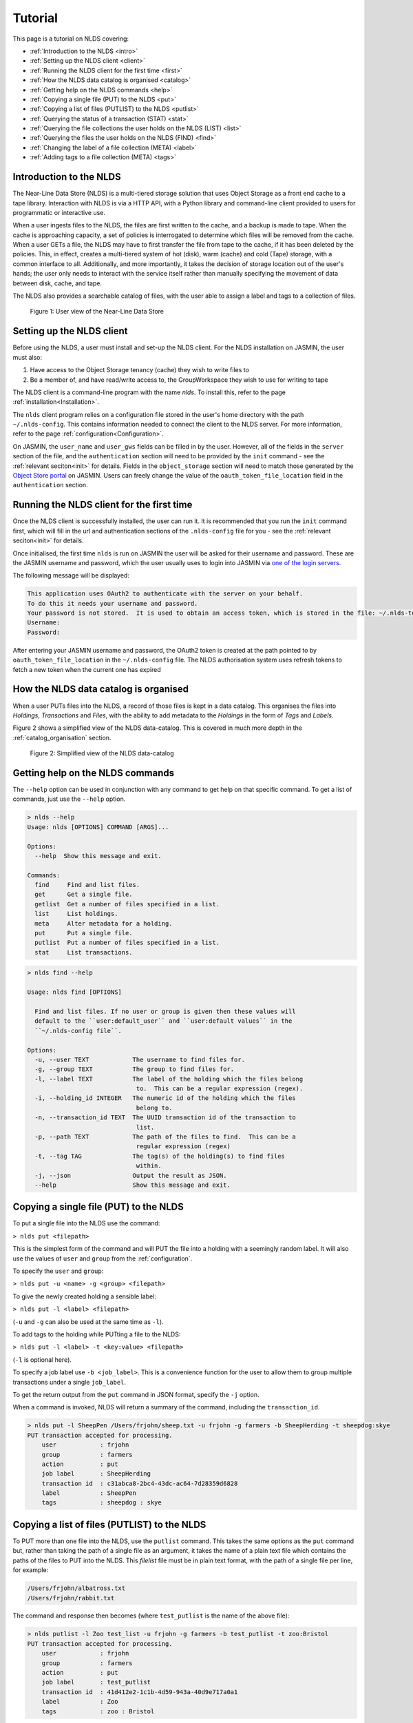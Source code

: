 Tutorial
========

This page is a tutorial on NLDS covering:

* :ref:`Introduction to the NLDS <intro>`
* :ref:`Setting up the NLDS client <client>`
* :ref:`Running the NLDS client for the first time <first>`
* :ref:`How the NLDS data catalog is organised <catalog>`
* :ref:`Getting help on the NLDS commands <help>`
* :ref:`Copying a single file (PUT) to the NLDS <put>`
* :ref:`Copying a list of files (PUTLIST) to the NLDS <putlist>`
* :ref:`Querying the status of a transaction (STAT) <stat>`
* :ref:`Querying the file collections the user holds on the NLDS (LIST) <list>`
* :ref:`Querying the files the user holds on the NLDS (FIND) <find>`
* :ref:`Changing the label of a file collection (META) <label>`
* :ref:`Adding tags to a file collection (META) <tags>`

.. _intro:

Introduction to the NLDS
------------------------

The Near-Line Data Store (NLDS) is a multi-tiered storage solution that uses 
Object Storage as a front end cache to a tape library.  Interaction with NLDS is via 
a HTTP API, with a Python library and command-line client provided to users for 
programmatic or interactive use.  

When a user ingests files to the NLDS, the files are first written to the 
cache, and a backup is made to tape. When the cache is approaching capacity, a 
set of policies is interrogated to determine which files will be removed from 
the cache. When a user GETs a file, the NLDS may have to first transfer the file 
from tape to the cache, if it has been deleted by the policies. This, in effect, 
creates a multi-tiered system of hot (disk), warm (cache) and cold (Tape) 
storage, with a common interface to all. Additionally, and more importantly, it 
takes the decision of storage location out of the user's hands; the user only 
needs to interact with the service itself rather than manually specifying the 
movement of data between disk, cache, and tape. 

The NLDS also provides a searchable catalog of files, with the user able to
assign a label and tags to a collection of files.

.. figure:: ./userview.png

    Figure 1: User view of the Near-Line Data Store

.. _client:

Setting up the NLDS client
--------------------------------------------------------------

Before using the NLDS, a user must install and set-up the NLDS client.  For the
NLDS installation on JASMIN, the user must also:

#. Have access to the Object Storage tenancy (cache) they wish to write files to
#. Be a member of, and have read/write access to, the GroupWorkspace they wish 
   to use for writing to tape

The NLDS client is a command-line program with the name `nlds`.
To install this, refer to the page :ref:`installation<Installation>`.

The ``nlds`` client program relies on a configuration file stored in the user's
home directory with the path ``~/.nlds-config``.  This contains information
needed to connect the client to the NLDS server.  For more information, refer
to the page :ref:`configuration<Configuration>`.

On JASMIN, the ``user_name`` and ``user_gws`` fields can be filled in by the
user.  However, all of the fields in the ``server`` section of the file, and the
``authentication`` section will need to be provided by the ``init`` command - see the 
:ref:`relevant seciton<init>` for details. Fields in the ``object_storage`` 
section will need to match those generated by the `Object Store portal <https://s3-portal.jasmin.ac.uk/login>`_ 
on JASMIN. Users can freely change the value of the ``oauth_token_file_location`` 
field in the ``authentication`` section.

.. _first:

Running the NLDS client for the first time
--------------------------------------------------------------

Once the NLDS client is successfully installed, the user can run it. It is 
recommended that you run the ``init`` command first, which will fill in the url 
and authentication sections of the ``.nlds-config`` file for you - see the 
:ref:`relevant seciton<init>` for details.

Once initialised, the first time ``nlds`` is run on JASMIN the user will be 
asked for their username and password. These are the JASMIN username and 
password, which the user usually uses to login into JASMIN via 
`one of the login servers <https://help.jasmin.ac.uk/docs/interactive-computing/login-servers/>`_.

The following message will be displayed:

.. code-block:: text

    This application uses OAuth2 to authenticate with the server on your behalf.
    To do this it needs your username and password.
    Your password is not stored.  It is used to obtain an access token, which is stored in the file: ~/.nlds-token
    Username:
    Password:

After entering your JASMIN username and password, the OAuth2 token is created
at the path pointed to by ``oauth_token_file_location`` in the ``~/.nlds-config``
file.  The NLDS authorisation system uses refresh tokens to fetch a new token
when the current one has expired

.. _catalog:

How the NLDS data catalog is organised
--------------------------------------------------------------

When a user PUTs files into the NLDS, a record of those files is kept in a data
catalog.  This organises the files into *Holdings*, *Transactions* and *Files*,
with the ability to add metadata to the *Holdings* in the form of *Tags* and
*Labels*.

Figure 2 shows a simplified view of the NLDS data-catalog.  This is covered in
much more depth in the :ref:`catalog_organisation` section.

.. figure:: ./simple_catalog.png

    Figure 2: Simplified view of the NLDS data-catalog

.. _help:

Getting help on the NLDS commands
--------------------------------------------------------------

The ``--help`` option can be used in conjunction with any command to get help
on that specific command.  To get a list of commands, just use the ``--help``
option.

.. code-block:: text

    > nlds --help
    Usage: nlds [OPTIONS] COMMAND [ARGS]...

    Options:
      --help  Show this message and exit.

    Commands:
      find     Find and list files.
      get      Get a single file.
      getlist  Get a number of files specified in a list.
      list     List holdings.
      meta     Alter metadata for a holding.
      put      Put a single file.
      putlist  Put a number of files specified in a list.
      stat     List transactions.


.. code-block:: text

    > nlds find --help

    Usage: nlds find [OPTIONS]

      Find and list files. If no user or group is given then these values will
      default to the ``user:default_user`` and ``user:default values`` in the
      ``~/.nlds-config file``.

    Options:
      -u, --user TEXT            The username to find files for.
      -g, --group TEXT           The group to find files for.
      -l, --label TEXT           The label of the holding which the files belong
                                  to.  This can be a regular expression (regex).
      -i, --holding_id INTEGER   The numeric id of the holding which the files
                                  belong to.
      -n, --transaction_id TEXT  The UUID transaction id of the transaction to
                                  list.
      -p, --path TEXT            The path of the files to find.  This can be a
                                  regular expression (regex)
      -t, --tag TAG              The tag(s) of the holding(s) to find files
                                  within.
      -j, --json                 Output the result as JSON.
      --help                     Show this message and exit.

.. _put:

Copying a single file (PUT) to the NLDS
--------------------------------------------------------------

To put a single file into the NLDS use the command:

``> nlds put <filepath>``

This is the simplest form of the command and will PUT the file into a holding
with a seemingly random label.  It will also use the values of ``user`` and
``group`` from the :ref:`configuration`.

To specify the ``user`` and ``group``:

``> nlds put -u <name> -g <group> <filepath>``

To give the newly created holding a sensible label:

``> nlds put -l <label> <filepath>``

(``-u`` and ``-g`` can also be used at the same time as ``-l``).

To add tags to the holding while PUTting a file to the NLDS:

``> nlds put -l <label> -t <key:value> <filepath>``

(``-l`` is optional here).

To specify a job label use ``-b <job_label>``.  This is a convenience function 
for the user to allow them to group multiple transactions under a single 
``job_label``.

To get the return output from the ``put`` command in JSON format, specify the
``-j`` option.

When a command is invoked, NLDS will return a summary of the command, including
the ``transaction_id``.

.. code-block:: text

    > nlds put -l SheepPen /Users/frjohn/sheep.txt -u frjohn -g farmers -b SheepHerding -t sheepdog:skye
    PUT transaction accepted for processing.
        user            : frjohn
        group           : farmers
        action          : put
        job label       : SheepHerding
        transaction id  : c31abca8-2bc4-43dc-ac64-7d28359d6828
        label           : SheepPen
        tags            : sheepdog : skye

.. _putlist:

Copying a list of files (PUTLIST) to the NLDS
--------------------------------------------------------------

To PUT more than one file into the NLDS, use the ``putlist`` command.  This 
takes the same options as the ``put`` command but, rather than taking the path
of a single file as an argument, it takes the name of a plain text file which
contains the paths of the files to PUT into the NLDS.  This *filelist* file must
be in plain text format, with the path of a single file per line, for example:

.. code-block:: text
    
    /Users/frjohn/albatross.txt
    /Users/frjohn/rabbit.txt

The command and response then becomes (where ``test_putlist`` is the name of the 
above file):

.. code-block:: text

    > nlds putlist -l Zoo test_list -u frjohn -g farmers -b test_putlist -t zoo:Bristol
    PUT transaction accepted for processing.
        user            : frjohn
        group           : farmers
        action          : put
        job label       : test_putlist
        transaction id  : 41d412e2-1c1b-4d59-943a-40d9e717a0a1
        label           : Zoo
        tags            : zoo : Bristol

.. _stat:

Querying the status of a transaction (STAT)
--------------------------------------------------------------

The ``put`` and ``putlist`` commands above create transactions.  These are
actions in the NLDS that carry out a specific task, usually either a ``put``,
``putlist``, ``get`` or ``getlist`` command.  To view the status of a 
transaction, use the ``stat`` command.  Invoke the ``stat`` command on its
own to view the state of all the transactions for a user:

.. code-block:: text

    > nlds stat
    State of transactions for user:frjohn, group:farmers
        id    action          job label       label           state                  last update         
        1     put             SheepHerding    SheepPen        COMPLETE               2023-04-18 15:21:41 
        2     put             test_putlist    Zoo             COMPLETE               2023-04-18 15:28:53 

(the ``user_name`` and ``group`` have not been specified with the ``-u`` and 
``-g`` arguments here, and so the defaults are read from the 
:ref:`configuration`.)

This table shows the numeric ``id``, the ``action`` which created the 
transaction, the user-specified ``job label``, the holding ``label``, the last
time the ``state`` was updated and the ``state`` of the transaction.

As the transaction is processed by the NLDS, it goes through a number of 
*states* and will end with a *terminating state*.  All possible *states* are
listed on the :ref:`status_codes` page.  The *terminating states* are:

* ``COMPLETE``
* ``FAILED``
* ``COMPLETE_WITH_ERRORS``
* ``COMPLETE_WITH_WARNINGS``

Results for the ``stat`` command can be filtered using the following options:

* ``-b`` : filter on the user-specified ``job label``.
* ``-s`` : filter on the ``state``.  See :ref:`status_codes` for a list of possible values.
* ``-a`` : filter on the api action. Options are ``get``, ``put`` ``getlist`` and ``putlist``.

.. code-block:: text

    > nlds stat -s COMPLETE
    State of transactions for user:frjohn, group:farmers, state:COMPLETE
        id    action          job label       label           state                  last update         
        1     put             SheepHerding    SheepPen        COMPLETE               2023-04-18 15:21:41 
        2     put             test_putlist    Zoo             COMPLETE               2023-04-18 15:28:53 

    > nlds stat -a put
    State of transactions for user:frjohn, group:farmers, api-action:put
        id    action          job label       label           state                  last update         
        1     put             SheepHerding    SheepPen        COMPLETE               2023-04-18 15:21:41 
        2     put             test_putlist    Zoo             COMPLETE               2023-04-18 15:28:53 

    > nlds stat -b SheepHerding
    State of transaction for user:frjohn, group:farmers
        id              : 1
        user            : frjohn
        group           : farmers
        action          : put
        transaction id  : ebb89e7d-5671-41f9-9f42-968fa69b0c87
        label           : SheepPen
        creation time   : 2023-04-18 15:21:36
        state           : COMPLETE
        warnings        : 
        sub records     ->
        +   id           : 1
            sub_id       : 19ccd443-e269-465d-b0ed-51c5e98b8fad
            state        : COMPLETE
            retries      : 0
            last update  : 2023-04-18 15:21:41
   
In the last example, only one transaction was found, and so the entire details
for a single transaction was returned.  If more than one transaction had the
same ``job_label``, then the list format would be returned.

To guarantee to get the full information for a single transaction, the ``-i``
option can be used with the numeric id of the transaction.  The ``-n`` option
can also be used with the transaction id, if you know it.

.. code-block:: text

    > nlds stat -i 2
    State of transaction for user:frjohn, group:farmers, id:2
        id              : 2
        user            : frjohn
        group           : farmers
        action          : put
        transaction id  : 41d412e2-1c1b-4d59-943a-40d9e717a0a1
        label           : Zoo
        creation time   : 2023-04-18 15:28:48
        state           : COMPLETE
        warnings        : 
        sub records     ->
        +   id           : 2
            sub_id       : 8d457f6c-f26c-43db-98ff-7c2efe7ff695
            state        : COMPLETE
            retries      : 0
            last update  : 2023-04-18 15:28:53

    > nlds stat -n 41d412e2-1c1b-4d59-943a-40d9e717a0a1
    State of transaction for user:frjohn, group:farmers, transaction_id:41d412e2-1c1b-4d59-943a-40d9e717a0a1
        id              : 2
        user            : frjohn
        group           : farmers
        action          : put
        transaction id  : 41d412e2-1c1b-4d59-943a-40d9e717a0a1
        label           : Zoo
        creation time   : 2023-04-18 15:28:48
        state           : COMPLETE
        warnings        : 
        sub records     ->
        +   id           : 2
            sub_id       : 8d457f6c-f26c-43db-98ff-7c2efe7ff695
            state        : COMPLETE
            retries      : 0
            last update  : 2023-04-18 15:28:53

In these last examples, the ``sub records`` are present as the NLDS will split
large transactions (with many files, or large files) into smaller units of work,
and create a ``sub record`` for each one of them.

Being able to easily check the progress of transactions in the NLDS is a key 
design idea.  To enable a program to check the progress, the ``-j`` option can
be used to return a JSON formatted version of the status.

.. _list:

Querying the file collections the user holds on the NLDS (LIST)
---------------------------------------------------------------

The ``put`` and ``putlist`` commands above create holdings in the NLDS 
catalog.  Holdings can be thought of as collections of transactions
which, in themselves, are collections of files  Therefore, a holding
can also be thought of as a collection of files.

To see the holdings that are assigned to a user in NLDS, use the ``list``
command.  Invoke the ``list`` command on its own to see all of the holdings
that a user has:

.. code-block:: text

    > nlds list
    Listing holdings for user:frjohn, group:farmers
        id    label           ingest time                     
        1     SheepPen        2023-04-18 15:21:37             
        2     Zoo             2023-04-18 15:28:48

(the ``user_name`` and ``group`` have not been specified with the ``-u`` and 
``-g`` arguments here, and so the defaults are read from the 
:ref:`configuration`.)

This table shows the numeric ``id``, ``label`` and latest ``ingest time`` for
the holding.  To examine the holding in more detail, the ``-i`` option
can be used with the ``id``, or the ``-l`` option can be used with the ``label``.

.. code-block:: text

    > nlds list -l SheepPen
        id              : 1
        label           : SheepPen
        ingest time     : 2023-04-18 15:21:37
        transaction id  : ebb89e7d-5671-41f9-9f42-968fa69b0c87
        tags            : sheepdog : skye

    > nlds list -i 2 -u frjohn -g farmers
        id              : 2
        label           : Zoo
        ingest time     : 2023-04-18 15:28:48
        transaction id  : 41d412e2-1c1b-4d59-943a-40d9e717a0a1
        tags            : zoo : Bristol

Finally, tags can be used to seach for a holding:

.. code-block:: text

    > nlds list  -t sheepdog:skye
        Listing holding for user:frjohn, group:farmers, tag:{'sheepdog': 'skye'}
            id              : 1
            label           : SheepPen
            ingest time     : 2023-04-18 15:21:37
            transaction id  : ebb89e7d-5671-41f9-9f42-968fa69b0c87
            tags            : sheepdog : skye

.. _find:

Querying the files the user holds on the NLDS (FIND)
--------------------------------------------------------------

To view which files the user holds in the NLDS, use the ``find`` command:

.. code-block:: text

    > nlds find
    Listing files for holdings for user:frjohn, group:farmers
        h-id  h-label         path                              size    time        
        1     SheepPen        /Users/frjohn/sheep.txt         49.0B   2023-04-18 15:21:37
        2     Zoo             /Users/frjohn/albatross.txt     96.0B   2023-04-18 15:28:48
        2     Zoo             /Users/frjohn/rabbit.txt        50.0B   2023-04-18 15:28:48

**Warning** : issuing the ``find`` command like this, with no filters, will 
make an attempt to list *all* of a user's files.  When a user has many files in
the NLDS, this is likely to end in a ``gateway timeout``, as the request will
take too long to process.  It is much better to use the options to the ``find``
command to limit the number of files that will be returned.  This can be done
in a number of ways, which will be illustrated below.

To list the files in a holding, use ``-i`` with the holding id (``h-id``) or
``-l`` with the holding label (``h-label``).

.. code-block:: text

    > nlds find -i 1
    Listing files for holding for user:frjohn, group:farmers, holding_id:1
        path            : /Users/frjohn/sheep.txt
        type            : FILE
        size            : 49.0B
        user uid        : 0
        group gid       : 20
        permissions     : rw-r--r--
        ingest time     : 2023-04-18 15:21:37
        storage location: OBJECT_STORAGE

    > nlds find -l Zoo
    Listing files for holding for user:frjohn, group:farmers, label:Zoo
        h-id  h-label         path                              size    time        
        2     Zoo             /Users/frjohn/albatross.txt     96.0B   2023-04-18 15:28:48
        2     Zoo             /Users/frjohn/rabbit.txt        50.0B   2023-04-18 15:28:48

In the first example, only one file is returned, so the full details are shown.
To view the particular details of a file in the second example, the ``filepath``
of the file can be used with the ``-p`` argument.

.. code-block:: text

    > nlds find -l Zoo -p /Users/frjohn/rabbit.txt
    Listing files for holding for user:frjohn, group:farmers, label:Zoo
        path            : /Users/frjohn/rabbit.txt
        type            : FILE
        size            : 50.0B
        user uid        : 504
        group gid       : 20
        permissions     : rw-r--r--
        ingest time     : 2023-04-18 15:28:48
        storage location: OBJECT_STORAGE

The ``filepath`` argument can be a regular expression:

.. code-block:: text

    > nlds find -l Zoo -p /Users/frjohn/a.*
    Listing files for holding for user:frjohn, group:farmers, label:Zoo
        path            : /Users/frjohn/albatross.txt
        type            : FILE
        size            : 96.0B
        user uid        : 504
        group gid       : 20
        permissions     : rw-r--r--
        ingest time     : 2023-04-18 15:28:48
        storage location: OBJECT_STORAGE

Finally, tags can be used to list files from holdings that contain those tags:

.. code-block:: text

    > nlds find  -t zoo:Bristol
    Listing files for holding for user:frjohn, group:farmers, tag:{'zoo': 'Bristol'}
        h-id  h-label         path                              size    time        
        2     Zoo             /Users/frjohn/albatross.txt     96.0B   2023-04-18 15:28:48
        2     Zoo             /Users/frjohn/rabbit.txt        50.0B   2023-04-18 15:28:48

.. _get:

Retrieving a single file from the NLDS (GET)
--------------------------------------------------------------

After the ``put`` and ``putlist`` commands above, there are three files in 
two holdings in the NLDS, which can be seen by issuing the ``find`` command.

.. code-block:: text

    > nlds find
    Listing files for holdings for user:frjohn, group:farmers
        h-id  h-label         path                              size    time        
        1     SheepPen        /Users/frjohn/sheep.txt         49.0B   2023-04-18 15:21:37
        2     Zoo             /Users/frjohn/albatross.txt     96.0B   2023-04-18 15:28:48
        2     Zoo             /Users/frjohn/rabbit.txt        50.0B   2023-04-18 15:28:48

NLDS supports ways five of retrieving these files, by using the ``get`` command 
in conjunction with:

1. The full file path.
2. A regular expression that evaluates to more than one file path.
3. A holding id.
4. A holding label.
5. A holding tag.

By default the NLDS will try to retrieve the file to the original location
indicated by the ``path`` field above.  If the user does not wish to overwrite
any file that might now have that filepath, or they do not have permission to
access that filepath, then the optional *target directory* can be specified with
the option ``-r <target_path>``

**1.** To GET a file using the fully qualified filepath, and write it to the 
current directory, invoke the command:

.. code-block:: text

    > nlds get /Users/frjohn/sheep.txt -r ./
    GETLIST transaction accepted for processing.
        user            : frjohn
        group           : farmers
        action          : getlist
        job label       : 14bc9846
        transaction id  : 14bc9846-9d45-440a-af6c-dfcb5cb9dcae

This will also recreate the directory structure in the current directory, i.e.
the file will be written to ``<current_directory>/Users/frjohn/sheep.txt``.

Using this method of retrieval, no holding is specified.  If more than one file
with the filepath is held in the NLDS (in different holdings), then the latest
ingested file will be returned.  See **3. A holding id** or 
**4. A holding label** to guarantee that a specific file, ingested at a specific
time is returned.

**2.** NLDS understands 
`regular expressions <https://en.wikipedia.org/wiki/Regular_expression>`_ (regex).
This is a useful tool as it allows a user to get files depending on a pattern.  
One use case would be to get all of the files beneath a certain directory.  To 
get files using regular expressions, use the command:

.. code-block:: text

    > nlds get "/Users/frjohn/.*" -r ./
    GETLIST transaction accepted for processing.
        user            : frjohn
        group           : farmers
        action          : getlist
        job label       : 016ae5b7
        transaction id  : 016ae5b7-3b0d-485c-8812-7b3fa1b003de

(The ``Users/frjohn/.*`` has to be in ``""`` so as to not confuse the shell, which
will see the ``*`` as a wildcard and try to expand it to all files and directories
in the current path.  Enclosing it in ``""`` prevents this.)

**3.** To ensure that the file at a filepath retrieved from the NLDS is a particular
version, ingested on a particular day, the holding id can be specified in the
``get`` command using the option ``-i``.

.. code-block:: text

    > nlds get -i 2 /Users/frjohn/albatross.txt -r ./
    GETLIST transaction accepted for processing.
        id              : 2
        user            : frjohn
        group           : farmers
        action          : getlist
        job label       : fb130e43
        transaction id  : fb130e43-25a3-4cef-9eeb-b31e72a1f808

If the user attempts to get a file from a holding that does not contain it, then
an error will be returned when a ``stat`` command is used to check the status
of the transaction.

.. code-block:: text

    > nlds get -i 1 /Users/frjohn/albatross.txt
    GETLIST transaction accepted for processing.
        id              : 1
        user            : frjohn
        group           : farmers
        action          : getlist
        job label       : 5842d371
        transaction id  : 5842d371-bf07-4ad4-a6ff-c46876a84ca6

    > nlds stat -i 13
    State of transaction for user:frjohn, group:farmers, id:13
        id              : 13
        user            : frjohn
        group           : farmers
        action          : getlist
        transaction id  : 5842d371-bf07-4ad4-a6ff-c46876a84ca6
        label           : 
        creation time   : 2023-04-24 16:01:05
        state           : FAILED
        warnings        : 
        sub records     ->
        +   id           : 13
            sub_id       : 85e36999-fc80-4784-acbd-dcc2c9977bbd
            state        : FAILED
            retries      : 6
            last update  : 2023-04-24 16:01:06
            failed files ->
            +    filepath : /Users/frjohn/albatross.txt
                reason   : File:/Users/frjohn/albatross.txt not found in holding:SheepPen for user:frjohn in group:farmers.

**4.** Similary to **3**, a label can be used to fetch a particular file from a 
holding.

.. code-block:: text

    > nlds get -l SheepPen /Users/frjohn/sheep.txt -r ./
    GETLIST transaction accepted for processing.
        user            : frjohn
        group           : farmers
        action          : getlist
        job label       : SheepPen
        transaction id  : b0544301-aadb-4f26-b2e0-b4643b0adfee
        label           : SheepPen

Again, specifying a label that doesn't exist or a file that does not exist in
the holding will return an error:

.. code-block:: text

    > nlds get -l sheeppen /Users/frjohn/sheep.txt -r ./
    GETLIST transaction accepted for processing.
        user            : frjohn
        group           : farmers
        action          : getlist
        job label       : sheeppen
        transaction id  : c07dd223-88cb-41ec-a1e2-00f31c162116
        label           : sheeppen

    > nlds stat -i 15
    State of transaction for user:frjohn, group:farmers, id:15
        id              : 15
        user            : frjohn
        group           : farmers
        action          : getlist
        transaction id  : c07dd223-88cb-41ec-a1e2-00f31c162116
        label           : 
        creation time   : 2023-04-24 16:11:03
        state           : FAILED
        warnings        : 
        sub records     ->
        +    id           : 15
            sub_id       : 16759739-bc53-44be-b678-3999d0f7b76b
            state        : FAILED
            retries      : 0
            last update  : 2023-04-24 16:11:04
            failed files ->
            +    filepath : /Users/frjohn/sheep.txt
                reason   : Exception during callback: Could not find record of requested holding: label: sheeppen, id: None

**5.** Finally, a tag can be specified when retrieving files:

    .. code-block:: text

        > nlds get -t sheepdog:skye /Users/frjohn/sheep.txt -r ./
        GETLIST transaction accepted for processing.
            user            : frjohn
            group           : farmers
            action          : getlist
            job label       : 23db226f
            transaction id  : 23db226f-d377-4511-8cc8-656b006c4f1e
            tags            : sheepdog : skye
            
.. _getlist:

Retrieving a list of files from the NLDS (GETLIST)
--------------------------------------------------------------

Similarly to how the user can PUT a list of files to the NLDS, the user can also
GET files specified as a list in a text file.  As before, this *filelist* file 
must be in plain text format, with the path of a single file per line, for 
example:

.. code-block:: text
    
    /Users/frjohn/albatross.txt
    /Users/frjohn/rabbit.txt

The command and response then becomes (where ``test_getlist`` is the name of the 
above file).  Here give the retrieval a *job_label* of ``getlisttest``:

.. code-block:: text

    > nlds getlist test_list -r ./ -b getlisttest
    GETLIST transaction accepted for processing.
        user            : frjohn
        group           : farmers
        action          : getlist
        job label       : getlisttest
        transaction id  : d83d8c2d-7ba8-4be8-b8dd-c643e4bfba49

The ``stat`` command can then be used to check on the progress of the retrieval.

.. code-block:: text

    > nlds stat -b getlisttest
    State of transaction for user:frjohn, group:farmers
        id              : 18
        user            : frjohn
        group           : farmers
        action          : getlist
        transaction id  : d83d8c2d-7ba8-4be8-b8dd-c643e4bfba49
        label           : 
        creation time   : 2023-04-25 14:34:37
        state           : COMPLETE
        warnings        : 
        sub records     ->
        +    id           : 18
            sub_id       : 419d164a-119a-4e6e-b919-fef154902066
            state        : COMPLETE
            retries      : 0
            last update  : 2023-04-25 14:34:38

A holding id or label can be used in conjunction with getlist to make sure that
the correct version of the filepaths in the *filelist* are retrieved.

.. code-block:: text

    > nlds getlist -i 2 test_list -r ./ -b getlist2
    GETLIST transaction accepted for processing.
        id              : 2
        user            : frjohn
        group           : farmers
        action          : getlist
        job label       : getlist2
        transaction id  : 441065cb-fc14-4260-9661-2a3b163a5dce

However, if the *filelist* contains files that are not in the holding id, a
different *terminating state* will be produced for the transaction.  If the
*filelist* now contains:

.. code-block:: text
    
    /Users/frjohn/albatross.txt
    /Users/frjohn/rabbit.txt
    /Users/frjohn/sheep.txt

and the command is issued:

.. code-block:: text

    > nlds getlist -i 1 test_list -r ./ -b getlist3
    GETLIST transaction accepted for processing.
        id              : 2
        user            : frjohn
        group           : farmers
        action          : getlist
        job label       : getlist3
        transaction id  : c4c520a1-fd2b-42cd-9a36-32ba94f3b562

then the *terminating state* is ``COMPLETE_WITH_ERRORS`` because the 
``/Users/frjohn/sheep.txt`` is not a part of the ``Zoo`` holding:

.. code-block:: text

    > nlds stat -i 22
    State of transaction for user:frjohn, group:farmers, id:22
        id              : 22
        user            : frjohn
        group           : farmers
        action          : getlist
        transaction id  : 0f1d711e-6227-4bd9-bd0b-d1b7ed47220f
        label           : 
        creation time   : 2023-04-25 14:44:52
        state           : COMPLETE_WITH_ERRORS
        warnings        : 
        sub records     ->
        +   id           : 22
            sub_id       : 4c38aab3-16ae-4c21-bce6-9171e15fc231
            state        : COMPLETE
            retries      : 0
            last update  : 2023-04-25 14:44:54
        +   id           : 23
            sub_id       : 668de6ae-7c0e-4763-82bc-ebf7135f4420
            state        : FAILED
            retries      : 6
            last update  : 2023-04-25 14:44:53
            failed files ->
            +   filepath : /Users/frjohn/sheep.txt
                reason   : File:/Users/frjohn/sheep.txt not found in holding:Zoo for user:frjohn in group:farmers.

.. _label:

Changing the label of a file collection (META)
--------------------------------------------------------------

The ``meta`` command allows the user to change the label of a holding or alter 
the holding's tags.  Changing the label is particularly useful if an automatically,
seemingly random label has been assigned to the holding:

.. code-block:: text

    > nlds list
    Listing holdings for user:frjohn, group:farmers
        id    label           ingest time                     
        1     SheepPen        2023-04-18 15:21:37             
        2     Zoo             2023-04-18 15:28:48             
        3     e4c00744        2023-04-25 15:07:18 

Here the holding with ``id`` 3 has the automatically generated label of ``e4c00744``.
This can be changed to something more rememberable by using the ``meta`` command
with the ``-L`` (for new label) option.  To specify which holding to change the
label for the ``-i`` (holding id) or ``-l`` (existing label) options can be used.

.. code-block:: text

    > nlds meta -i 3 -L Farm
    Changed metadata for holding for user:frjohn, group:farmers, holding_id:3
        id  : 3
            old metadata: 
                label   : e4c00744
                tags    : {}
            new metadata: 
                label   : Farm
                tags    : {}

    > nlds meta -l Farm -L SmallHolding
    Changed metadata for holding for user:frjohn, group:farmers, label:Farm
        id  : 3
            old metadata: 
                label   : Farm
                tags    : {}
            new metadata: 
                label   : SmallHolding
                tags    : {}

.. _tutorial_tags:

Adding tags to a file collection (META)
--------------------------------------------------------------

In addition to allowing the user to change the label of a holding, the ``meta``
command also allows the user to add or alter the holding's tags.
Tags are specified as ``key:value`` pairs, and using the ``-T`` (new tags) option.
For a holding with no tags, specifying tags will add them to the holding:

.. code-block:: text

    > nlds meta -l SmallHolding -T type:arable
    Changed metadata for holding for user:frjohn, group:farmers, label:SmallHolding
        id  : 3
            old metadata: 
                label   : SmallHolding
                tags    : {}
            new metadata: 
                label   : SmallHolding
                tags    : {'type': 'arable'}

Extra tags can then also be added:

.. code-block:: text

    > nlds meta -l SmallHolding -T address:"1 Cow Lane"
    Changed metadata for holding for user:frjohn, group:farmers, label:SmallHolding
        id  : 3
            old metadata: 
                label   : SmallHolding
                tags    : {'type': 'arable'}
            new metadata: 
                label   : SmallHolding
                tags    : {'type': 'arable', 'address', '1CowLane'}

Note that adding tags strips the spaces from any keys or values.
If a holding already has a tag with a key, and the user specifies the key with
a new value, then the tag is modified:

.. code-block:: text

    > nlds meta -l SmallHolding -T type:animal
    Changed metadata for holding for user:frjohn, group:farmers, label:SmallHolding
        id  : 3
            old metadata: 
                label   : SmallHolding
                tags    : {'type': 'arable', 'address': '1CowLane'}
            new metadata: 
                label   : SmallHolding
                tags    : {'type': 'animal', 'address': '1CowLane'}

It is also possible to delete a tag.  Here the ``-t`` option is used to specify 
the holding(s) to delete the tag from, and the ``-D`` option is used to name the
tag that is to be deleted:

.. code-block:: text

    > nlds meta -t type:animal -D type:animal
    Changed metadata for holding for user:frjohn, group:farmers, tag:{'type': 'animal'}
        id  : 3
            old metadata: 
                label   : SmallHolding
                tags    : {'type': 'animal', 'address': '1CowLane'}
            new metadata: 
                label   : SmallHolding
                tags    : {'address': '1CowLane'}